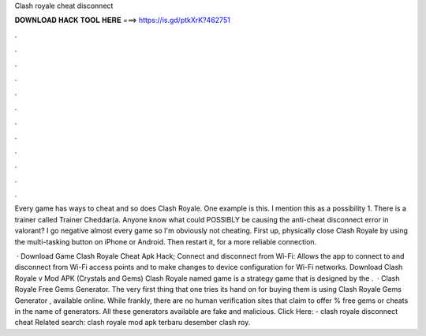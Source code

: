 Clash royale cheat disconnect



𝐃𝐎𝐖𝐍𝐋𝐎𝐀𝐃 𝐇𝐀𝐂𝐊 𝐓𝐎𝐎𝐋 𝐇𝐄𝐑𝐄 ===> https://is.gd/ptkXrK?462751



.



.



.



.



.



.



.



.



.



.



.



.

Every game has ways to cheat and so does Clash Royale. One example is this. I mention this as a possibility 1. There is a trainer called Trainer Cheddar(a. Anyone know what could POSSIBLY be causing the anti-cheat disconnect error in valorant? I go negative almost every game so I'm obviously not cheating. First up, physically close Clash Royale by using the multi-tasking button on iPhone or Android. Then restart it, for a more reliable connection.

 · Download Game Clash Royale Cheat Apk Hack; Connect and disconnect from Wi-Fi: Allows the app to connect to and disconnect from Wi-Fi access points and to make changes to device configuration for Wi-Fi networks. Download Clash Royale v Mod APK (Crystals and Gems) Clash Royale named game is a strategy game that is designed by the .  · Clash Royale Free Gems Generator. The very first thing that one tries its hand on for buying them is using Clash Royale Gems Generator , available online. While frankly, there are no human verification sites that claim to offer % free gems or cheats in the name of generators. All these generators available are fake and malicious. Click Here:  - clash royale disconnect cheat Related search: clash royale mod apk terbaru desember clash roy.
